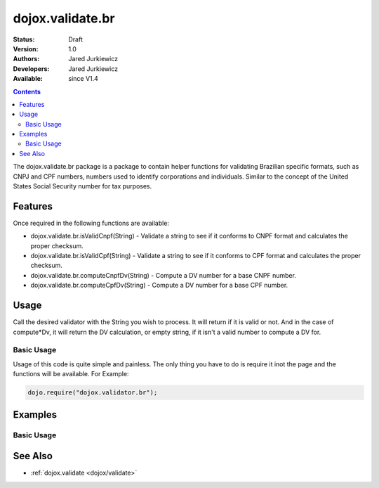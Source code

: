.. _dojox/validate/br:

dojox.validate.br
=================

:Status: Draft
:Version: 1.0
:Authors: Jared Jurkiewicz
:Developers: Jared Jurkiewicz
:Available: since V1.4

.. contents::
    :depth: 2

The dojox.validate.br package is a package to contain helper functions for validating Brazilian specific formats, such as CNPJ and CPF numbers, numbers used to identify corporations and individuals.   Similar to the concept of the United States Social Security number for tax purposes.

========
Features
========

Once required in the following functions are available:

* dojox.validate.br.isValidCnpf(String) - Validate a string to see if it conforms to CNPF format and calculates the proper checksum.
* dojox.validate.br.isValidCpf(String) - Validate a string to see if it conforms to CPF format and calculates the proper checksum.
* dojox.validate.br.computeCnpfDv(String) - Compute a DV number for a base CNPF number.
* dojox.validate.br.computeCpfDv(String) - Compute a DV number for a base CPF number.

=====
Usage
=====

Call the desired validator with the String you wish to process.  It will return if it is valid or not.  And in the case of compute*Dv, it will return the DV calculation, or empty string, if it isn't a valid number to compute a DV for.

Basic Usage
-----------
Usage of this code is quite simple and painless.  The only thing you have to do is require it inot the page and the functions will be available.  For Example:

.. code-block :: javascript
 
    dojo.require("dojox.validator.br");


========
Examples
========

Basic Usage
-----------

.. code-example::
  :djConfig: parseOnLoad: true
  :version: 1.4

  .. javascript::

    <script>
      dojo.require("dijit.form.Button");
      dojo.require("dijit.form.TextBox");
      dojo.require("dojox.validate.br");
    </script>

    
  .. html::

    <b>Enter a CNPF like number and it will tell you if it is valid or not.</b>

========
See Also
========

* :ref:`dojox.validate <dojox/validate>`
